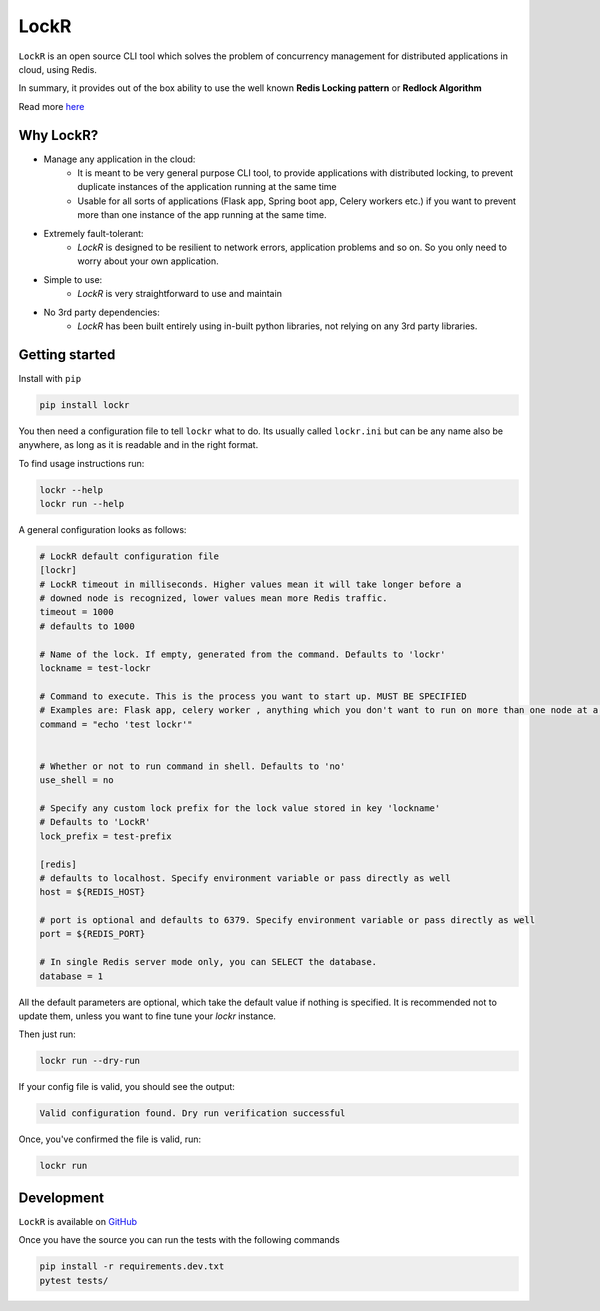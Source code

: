 LockR
========

.. image:: https://raw.githubusercontent.com/PaarthB/LockR/main/assets/lockr-logo-1.png
    :alt: lockr

.. image:: https://img.shields.io/badge/python-3.8-blue.svg
    :alt: python3.8

.. image:: https://img.shields.io/badge/python-3.9-blue.svg
    :alt: python3.9

.. image:: https://img.shields.io/badge/python-3.10-blue.svg
    :alt: python3.10

.. image:: https://raw.githubusercontent.com/dwyl/repo-badges/main/svg/build-passing.svg
    :alt: buildPassing

``LockR`` is an open source CLI tool which solves the problem of concurrency management for distributed applications in cloud, using Redis.

In summary, it provides out of the box ability to use the well known **Redis Locking pattern** or **Redlock Algorithm**

Read more `here <https://redis.io/docs/reference/patterns/distributed-locks/>`_

Why LockR?
----------

- Manage any application in the cloud: 
    *  It is meant to be very general purpose CLI tool, to provide applications with distributed locking, to prevent duplicate instances of the application running at the same time
    * Usable for all sorts of applications (Flask app, Spring boot app, Celery workers etc.) if you want to prevent more than one instance of the app running at the same time.
- Extremely fault-tolerant: 
    * `LockR` is designed to be resilient to network errors, application problems and so on. So you only need to worry about your own application.
- Simple to use: 
    * `LockR` is very straightforward to use and maintain
- No 3rd party dependencies: 
    * `LockR` has been built entirely using in-built python libraries, not relying on any 3rd party libraries.


Getting started
----------------


Install with ``pip``

.. code-block:: python

    pip install lockr

You then need a configuration file to tell ``lockr`` what to do. Its usually called ``lockr.ini`` but can be any name also be anywhere,
as long as it is readable and in the right format.

To find usage instructions run:

.. code-block:: console

    lockr --help
    lockr run --help

A general configuration looks as follows:

.. code-block:: python

    # LockR default configuration file
    [lockr]
    # LockR timeout in milliseconds. Higher values mean it will take longer before a
    # downed node is recognized, lower values mean more Redis traffic.
    timeout = 1000
    # defaults to 1000
    
    # Name of the lock. If empty, generated from the command. Defaults to 'lockr'
    lockname = test-lockr
    
    # Command to execute. This is the process you want to start up. MUST BE SPECIFIED
    # Examples are: Flask app, celery worker , anything which you don't want to run on more than one node at a time
    command = "echo 'test lockr'"
    
    
    # Whether or not to run command in shell. Defaults to 'no'
    use_shell = no
    
    # Specify any custom lock prefix for the lock value stored in key 'lockname'
    # Defaults to 'LockR'
    lock_prefix = test-prefix
    
    [redis]
    # defaults to localhost. Specify environment variable or pass directly as well
    host = ${REDIS_HOST}
    
    # port is optional and defaults to 6379. Specify environment variable or pass directly as well
    port = ${REDIS_PORT}
    
    # In single Redis server mode only, you can SELECT the database.
    database = 1

All the default parameters are optional, which take the default value if nothing is specified. It is recommended not to update them,
unless you want to fine tune your `lockr` instance.

Then just run:

.. code-block:: console

    lockr run --dry-run

If your config file is valid, you should see the output:

.. code-block:: console

    Valid configuration found. Dry run verification successful

Once, you've confirmed the file is valid, run:

.. code-block:: console

    lockr run


Development
------------
``LockR`` is available on `GitHub <https://github.com/PaarthB/LockR>`_

Once you have the source you can run the tests with the following commands

.. code-block:: console

    pip install -r requirements.dev.txt
    pytest tests/


